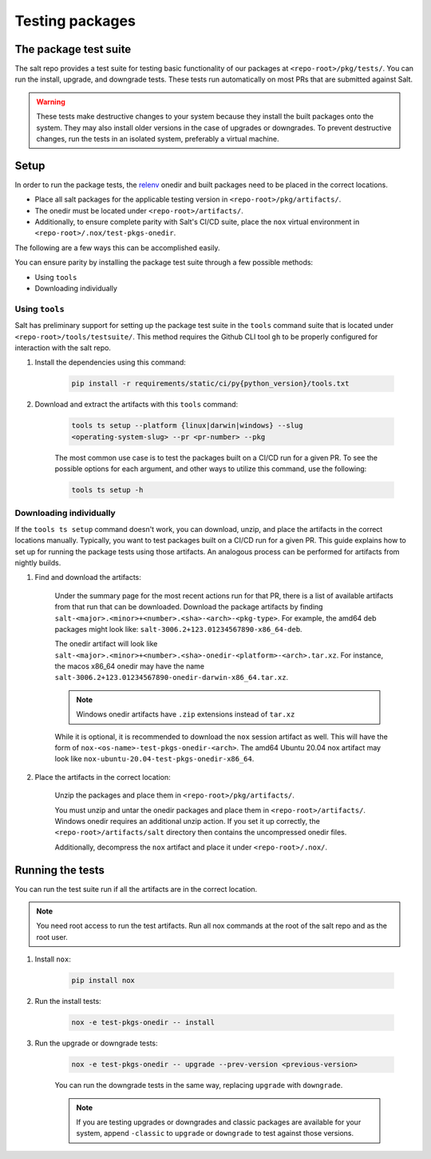 .. _pkging-testing:

================
Testing packages
================

The package test suite
======================

The salt repo provides a test suite for testing basic functionality of our
packages at ``<repo-root>/pkg/tests/``. You can run the install, upgrade, and
downgrade tests. These tests run automatically on most PRs that are submitted
against Salt.


.. warning::

    These tests make destructive changes to your system because they install the
    built packages onto the system. They may also install older versions in the
    case of upgrades or downgrades. To prevent destructive changes, run the
    tests in an isolated system, preferably a virtual machine.

Setup
=====
In order to run the package tests, the `relenv
<https://github.com/saltstack/relative-environment-for-python>`_ onedir and
built packages need to be placed in the correct locations.

* Place all salt packages for the applicable testing version in
  ``<repo-root>/pkg/artifacts/``.
* The onedir must be located under ``<repo-root>/artifacts/``.
* Additionally, to ensure complete parity with Salt's CI/CD suite, place the
  ``nox`` virtual environment in ``<repo-root>/.nox/test-pkgs-onedir``.

The following are a few ways this can be accomplished easily.

You can ensure parity by installing the package test suite through a few
possible methods:

* Using ``tools``
* Downloading individually

Using ``tools``
---------------
Salt has preliminary support for setting up the package test suite in the
``tools`` command suite that is located under ``<repo-root>/tools/testsuite/``.
This method requires the Github CLI tool ``gh`` to be properly configured for
interaction with the salt repo.

#. Install the dependencies using this command:

    .. code-block:: bash

       pip install -r requirements/static/ci/py{python_version}/tools.txt

#. Download and extract the artifacts with this ``tools`` command:


    .. code-block:: bash

        tools ts setup --platform {linux|darwin|windows} --slug
        <operating-system-slug> --pr <pr-number> --pkg

    The most common use case is to test the packages built on a CI/CD run for a
    given PR. To see the possible options for each argument, and other ways to
    utilize this command, use the following:

    .. code-block:: bash

        tools ts setup -h


Downloading individually
------------------------
If the ``tools ts setup`` command doesn't work, you can download, unzip, and
place the artifacts in the correct locations manually. Typically, you want to
test packages built on a CI/CD run for a given PR. This guide explains how to
set up for running the package tests using those artifacts. An analogous process
can be performed for artifacts from nightly builds.

#. Find and download the artifacts:

    Under the summary page for the most recent actions run for that PR, there is
    a list of available artifacts from that run that can be downloaded. Download
    the package artifacts by finding
    ``salt-<major>.<minor>+<number>.<sha>-<arch>-<pkg-type>``.  For example, the
    amd64 deb packages might look like:
    ``salt-3006.2+123.01234567890-x86_64-deb``.

    The onedir artifact will look like
    ``salt-<major>.<minor>+<number>.<sha>-onedir-<platform>-<arch>.tar.xz``. For
    instance, the macos x86_64 onedir may have the name
    ``salt-3006.2+123.01234567890-onedir-darwin-x86_64.tar.xz``.

    .. note::

        Windows onedir artifacts have ``.zip`` extensions instead of ``tar.xz``

    While it is optional, it is recommended to download the ``nox`` session
    artifact as well.  This will have the form of
    ``nox-<os-name>-test-pkgs-onedir-<arch>``. The amd64 Ubuntu 20.04 nox
    artifact may look like ``nox-ubuntu-20.04-test-pkgs-onedir-x86_64``.

#. Place the artifacts in the correct location:

    Unzip the packages and place them in ``<repo-root>/pkg/artifacts/``.

    You must unzip and untar the onedir packages and place them in
    ``<repo-root>/artifacts/``. Windows onedir requires an additional unzip
    action. If you set it up correctly, the ``<repo-root>/artifacts/salt``
    directory then contains the uncompressed onedir files.

    Additionally, decompress the ``nox`` artifact and place it under
    ``<repo-root>/.nox/``.

Running the tests
=================
You can run the test suite run if all the artifacts are in the correct location.

.. note::

    You need root access to run the test artifacts. Run all nox commands at the
    root of the salt repo and as the root user.

#. Install ``nox``:

    .. code-block:: bash

        pip install nox

#. Run the install tests:

    .. code-block:: bash

        nox -e test-pkgs-onedir -- install

#. Run the upgrade or downgrade tests:

    .. code-block:: bash

        nox -e test-pkgs-onedir -- upgrade --prev-version <previous-version>

    You can run the downgrade tests in the same way, replacing ``upgrade`` with
    ``downgrade``.

    .. note::

        If you are testing upgrades or downgrades and classic packages are
        available for your system, append ``-classic`` to ``upgrade`` or
        ``downgrade`` to test against those versions.
